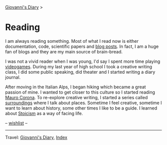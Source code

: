 #+startup: content indent

[[file:../index.org][Giovanni's Diary]] >

* Reading
#+INDEX: Giovanni's Diary!Reading

I am always reading something. Most of what I read now is either
documentation, code, scientific papers and [[file:blogs.org][blog posts]].  In fact, I am
a huge fan of blogs and they are my main source of brain-bread.

I was not a vivid reader when I was young, I'd say I spent more time
playing [[file:../videogames/videogames.org][videogames]].  During my last year of high school I took a
creative writing class, I did some public speaking, did theater and
I started writing a diary journal.

After moving in the Italian Alps, I began hiking which became a great
passion of mine. I wanted to get closer to this culture so I started
reading [[file:mauro-corona/mauro-corona.org][Mauro Corona]]. To re-explore creative writing, I started a
series called [[file:surroundings/surroundings.org][surroundings]] where I talk about places. Sometime I feel
creative, sometime I want to learn about history, some other times I
like to be a guide. I learned about [[file:stoicism/stoicism.org][Stoicism]] as a way of facing life.

-- [[file:wishlist.org][wishlist]] --

-----

Travel: [[file:../index.html][Giovanni's Diary]], [[file:../theindex.org][Index]] 
